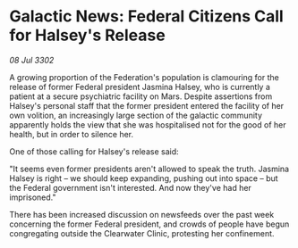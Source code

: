 * Galactic News: Federal Citizens Call for Halsey's Release

/08 Jul 3302/

A growing proportion of the Federation's population is clamouring for the release of former Federal president Jasmina Halsey, who is currently a patient at a secure psychiatric facility on Mars. Despite assertions from Halsey's personal staff that the former president entered the facility of her own volition, an increasingly large section of the galactic community apparently holds the view that she was hospitalised not for the good of her health, but in order to silence her. 

One of those calling for Halsey's release said: 

"It seems even former presidents aren't allowed to speak the truth. Jasmina Halsey is right – we should keep expanding, pushing out into space – but the Federal government isn't interested. And now they've had her imprisoned." 

There has been increased discussion on newsfeeds over the past week concerning the former Federal president, and crowds of people have begun congregating outside the Clearwater Clinic, protesting her confinement.